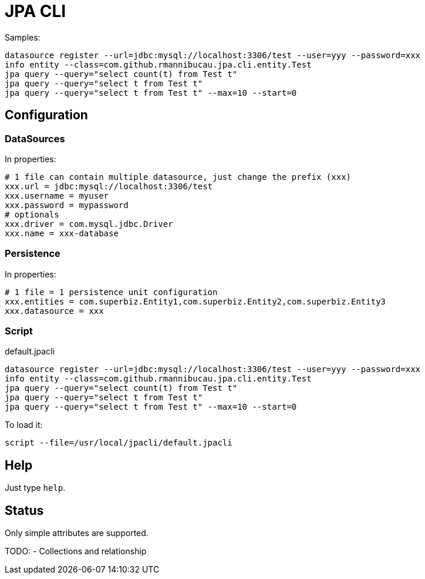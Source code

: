 = JPA CLI

Samples:

[source,numbered]
----
datasource register --url=jdbc:mysql://localhost:3306/test --user=yyy --password=xxx
info entity --class=com.github.rmannibucau.jpa.cli.entity.Test
jpa query --query="select count(t) from Test t"
jpa query --query="select t from Test t"
jpa query --query="select t from Test t" --max=10 --start=0
----

== Configuration
=== DataSources

In properties:

[source,numbered]
----
# 1 file can contain multiple datasource, just change the prefix (xxx)
xxx.url = jdbc:mysql://localhost:3306/test
xxx.username = myuser
xxx.password = mypassword
# optionals
xxx.driver = com.mysql.jdbc.Driver
xxx.name = xxx-database
----

=== Persistence

In properties:

[source,numbered]
----
# 1 file = 1 persistence unit configuration
xxx.entities = com.superbiz.Entity1,com.superbiz.Entity2,com.superbiz.Entity3
xxx.datasource = xxx
----

=== Script

.default.jpacli
[source,numbered]
----
datasource register --url=jdbc:mysql://localhost:3306/test --user=yyy --password=xxx
info entity --class=com.github.rmannibucau.jpa.cli.entity.Test
jpa query --query="select count(t) from Test t"
jpa query --query="select t from Test t"
jpa query --query="select t from Test t" --max=10 --start=0
----

To load it:

[source]
----
script --file=/usr/local/jpacli/default.jpacli
----

== Help

Just type `help`.

== Status

Only simple attributes are supported.

TODO:
- Collections and relationship
